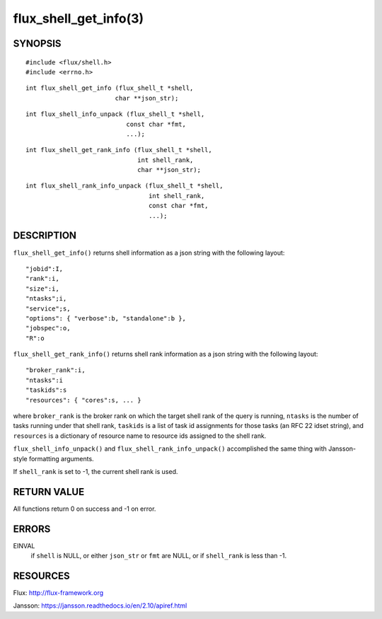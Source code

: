 ======================
flux_shell_get_info(3)
======================


SYNOPSIS
========

::

   #include <flux/shell.h>
   #include <errno.h>

::

   int flux_shell_get_info (flux_shell_t *shell,
                           char **json_str);

::

   int flux_shell_info_unpack (flux_shell_t *shell,
                              const char *fmt,
                              ...);

::

   int flux_shell_get_rank_info (flux_shell_t *shell,
                                 int shell_rank,
                                 char **json_str);

::

   int flux_shell_rank_info_unpack (flux_shell_t *shell,
                                    int shell_rank,
                                    const char *fmt,
                                    ...);


DESCRIPTION
===========

``flux_shell_get_info()`` returns shell information as a json string
with the following layout:

::

   "jobid":I,
   "rank":i,
   "size":i,
   "ntasks";i,
   "service";s,
   "options": { "verbose":b, "standalone":b },
   "jobspec":o,
   "R":o

``flux_shell_get_rank_info()`` returns shell rank information as a json
string with the following layout:

::

   "broker_rank":i,
   "ntasks":i
   "taskids":s
   "resources": { "cores":s, ... }

where ``broker_rank`` is the broker rank on which the target shell rank
of the query is running, ``ntasks`` is the number of tasks running under
that shell rank, ``taskids`` is a list of task id assignments for those
tasks (an RFC 22 idset string), and ``resources`` is a dictionary of
resource name to resource ids assigned to the shell rank.

``flux_shell_info_unpack()`` and ``flux_shell_rank_info_unpack()``
accomplished the same thing with Jansson-style formatting arguments.

If ``shell_rank`` is set to -1, the current shell rank is used.


RETURN VALUE
============

All functions return 0 on success and -1 on error.


ERRORS
======

EINVAL
   if ``shell`` is NULL, or either ``json_str`` or ``fmt`` are NULL, or if
   ``shell_rank`` is less than -1.


RESOURCES
=========

Flux: http://flux-framework.org

Jansson: https://jansson.readthedocs.io/en/2.10/apiref.html
